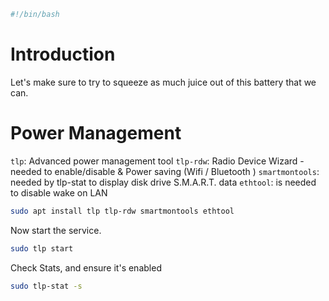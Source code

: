 #+PROPERTY: header-args :tangle "./power-management.sh"
#+BEGIN_SRC bash
#!/bin/bash
#+END_SRC
* Introduction
Let's make sure to try to squeeze as much juice out of this battery that we can.
* Power Management
=tlp=: Advanced power management tool
=tlp-rdw=: Radio Device Wizard - needed to enable/disable & Power saving (Wifi / Bluetooth )
=smartmontools=: needed by tlp-stat to display disk drive S.M.A.R.T. data
=ethtool=: is needed to disable wake on LAN
#+BEGIN_SRC bash
sudo apt install tlp tlp-rdw smartmontools ethtool 
#+END_SRC
Now start the service.
#+BEGIN_SRC bash
sudo tlp start
#+END_SRC
Check Stats, and ensure it's enabled
#+BEGIN_SRC bash
 sudo tlp-stat -s
#+END_SRC
